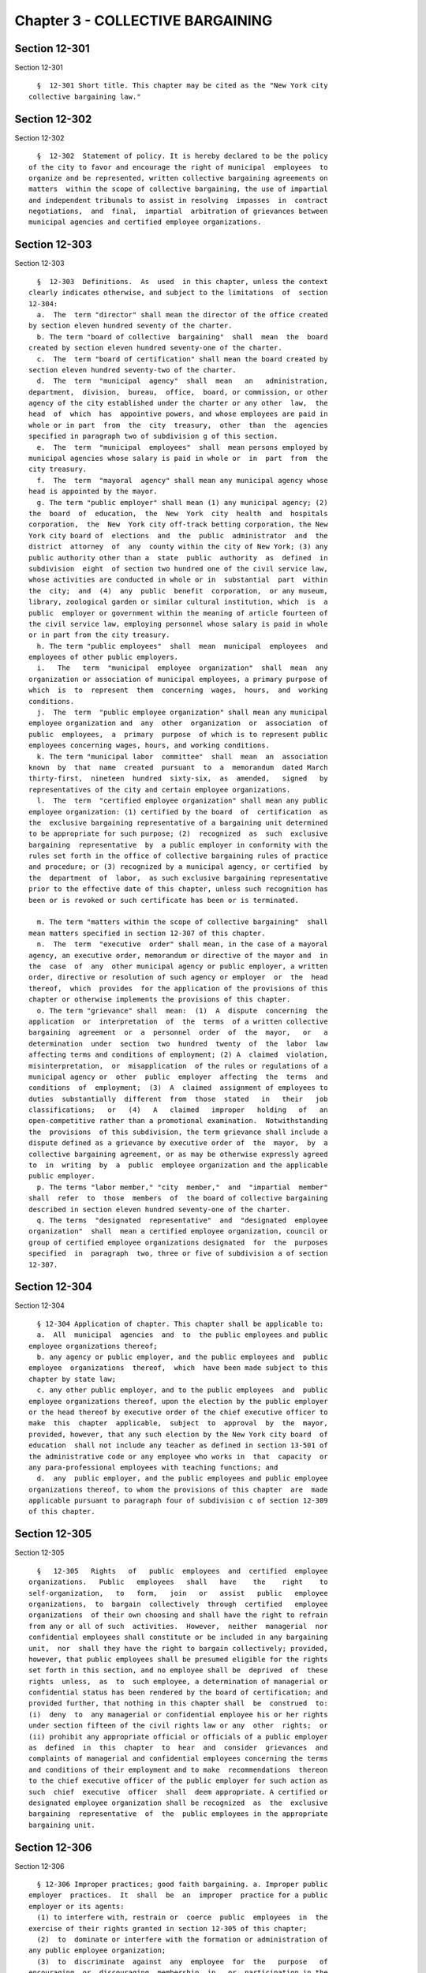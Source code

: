 Chapter 3 - COLLECTIVE BARGAINING
=================================

Section 12-301
--------------

Section 12-301 ::    
        
     
        §  12-301 Short title. This chapter may be cited as the "New York city
      collective bargaining law."
    
    
    
    
    
    
    

Section 12-302
--------------

Section 12-302 ::    
        
     
        §  12-302  Statement of policy. It is hereby declared to be the policy
      of the city to favor and encourage the right of municipal  employees  to
      organize and be represented, written collective bargaining agreements on
      matters  within the scope of collective bargaining, the use of impartial
      and independent tribunals to assist in resolving  impasses  in  contract
      negotiations,  and  final,  impartial  arbitration of grievances between
      municipal agencies and certified employee organizations.
    
    
    
    
    
    
    

Section 12-303
--------------

Section 12-303 ::    
        
     
        §  12-303  Definitions.  As  used  in this chapter, unless the context
      clearly indicates otherwise, and subject to the limitations  of  section
      12-304:
        a.  The  term "director" shall mean the director of the office created
      by section eleven hundred seventy of the charter.
        b. The term "board of collective  bargaining"  shall  mean  the  board
      created by section eleven hundred seventy-one of the charter.
        c.  The  term "board of certification" shall mean the board created by
      section eleven hundred seventy-two of the charter.
        d.  The  term  "municipal  agency"  shall  mean   an   administration,
      department,  division,  bureau,  office,  board, or commission, or other
      agency of the city established under the charter or any other  law,  the
      head  of  which  has  appointive powers, and whose employees are paid in
      whole or in part  from  the  city  treasury,  other  than  the  agencies
      specified in paragraph two of subdivision g of this section.
        e.  The  term  "municipal  employees"  shall  mean persons employed by
      municipal agencies whose salary is paid in whole or  in  part  from  the
      city treasury.
        f.  The  term  "mayoral  agency" shall mean any municipal agency whose
      head is appointed by the mayor.
        g. The term "public employer" shall mean (1) any municipal agency; (2)
      the  board  of  education,  the  New  York  city  health  and  hospitals
      corporation,  the  New  York city off-track betting corporation, the New
      York city board of  elections  and  the  public  administrator  and  the
      district  attorney  of  any  county within the city of New York; (3) any
      public authority other than a  state  public  authority  as  defined  in
      subdivision  eight  of section two hundred one of the civil service law,
      whose activities are conducted in whole or in  substantial  part  within
      the  city;  and  (4)  any  public  benefit  corporation,  or any museum,
      library, zoological garden or similar cultural institution, which  is  a
      public  employer or government within the meaning of article fourteen of
      the civil service law, employing personnel whose salary is paid in whole
      or in part from the city treasury.
        h. The term "public employees"  shall  mean  municipal  employees  and
      employees of other public employers.
        i.   The   term  "municipal  employee  organization"  shall  mean  any
      organization or association of municipal employees, a primary purpose of
      which  is  to  represent  them  concerning  wages,  hours,  and  working
      conditions.
        j.  The  term  "public employee organization" shall mean any municipal
      employee organization and  any  other  organization  or  association  of
      public  employees,  a  primary  purpose  of which is to represent public
      employees concerning wages, hours, and working conditions.
        k. The term "municipal labor  committee"  shall  mean  an  association
      known  by  that  name  created  pursuant  to  a  memorandum  dated March
      thirty-first,  nineteen  hundred  sixty-six,  as  amended,   signed   by
      representatives of the city and certain employee organizations.
        l.  The  term  "certified employee organization" shall mean any public
      employee organization: (1) certified by the board  of  certification  as
      the  exclusive bargaining representative of a bargaining unit determined
      to be appropriate for such purpose; (2)  recognized  as  such  exclusive
      bargaining  representative  by  a public employer in conformity with the
      rules set forth in the office of collective bargaining rules of practice
      and procedure; or (3) recognized by a municipal agency, or certified  by
      the  department  of  labor,  as such exclusive bargaining representative
      prior to the effective date of this chapter, unless such recognition has
      been or is revoked or such certificate has been or is terminated.
    
        m. The term "matters within the scope of collective bargaining"  shall
      mean matters specified in section 12-307 of this chapter.
        n.  The  term  "executive  order" shall mean, in the case of a mayoral
      agency, an executive order, memorandum or directive of the mayor and  in
      the  case  of  any  other municipal agency or public employer, a written
      order, directive or resolution of such agency or employer  or  the  head
      thereof,  which  provides  for the application of the provisions of this
      chapter or otherwise implements the provisions of this chapter.
        o. The term "grievance" shall  mean:  (1)  A  dispute  concerning  the
      application  or  interpretation  of  the  terms  of a written collective
      bargaining  agreement  or  a  personnel  order  of  the  mayor,   or   a
      determination  under  section  two  hundred  twenty  of  the  labor  law
      affecting terms and conditions of employment; (2) A  claimed  violation,
      misinterpretation,  or  misapplication  of the rules or regulations of a
      municipal agency or  other  public  employer  affecting  the  terms  and
      conditions  of  employment;  (3)  A  claimed  assignment of employees to
      duties  substantially  different  from  those  stated   in   their   job
      classifications;   or   (4)   A   claimed   improper   holding   of   an
      open-competitive rather than a promotional examination.  Notwithstanding
      the  provisions  of this subdivision, the term grievance shall include a
      dispute defined as a grievance by executive order of  the  mayor,  by  a
      collective bargaining agreement, or as may be otherwise expressly agreed
      to  in  writing  by  a  public  employee organization and the applicable
      public employer.
        p. The terms "labor member," "city  member,"  and  "impartial  member"
      shall  refer  to  those  members  of  the board of collective bargaining
      described in section eleven hundred seventy-one of the charter.
        q. The terms  "designated  representative"  and  "designated  employee
      organization"  shall  mean a certified employee organization, council or
      group of certified employee organizations designated  for  the  purposes
      specified  in  paragraph  two, three or five of subdivision a of section
      12-307.
    
    
    
    
    
    
    

Section 12-304
--------------

Section 12-304 ::    
        
     
        § 12-304 Application of chapter. This chapter shall be applicable to:
        a.  All  municipal  agencies  and  to  the public employees and public
      employee organizations thereof;
        b. any agency or public employer, and the public employees and  public
      employee  organizations  thereof,  which  have been made subject to this
      chapter by state law;
        c. any other public employer, and to the public employees  and  public
      employee organizations thereof, upon the election by the public employer
      or the head thereof by executive order of the chief executive officer to
      make  this  chapter  applicable,  subject  to  approval  by  the  mayor,
      provided, however, that any such election by the New York city board  of
      education  shall not include any teacher as defined in section 13-501 of
      the administrative code or any employee who works in  that  capacity  or
      any para-professional employees with teaching functions; and
        d.  any  public employer, and the public employees and public employee
      organizations thereof, to whom the provisions of this chapter  are  made
      applicable pursuant to paragraph four of subdivision c of section 12-309
      of this chapter.
    
    
    
    
    
    
    

Section 12-305
--------------

Section 12-305 ::    
        
     
        §   12-305   Rights   of   public  employees  and  certified  employee
      organizations.   Public   employees   shall   have    the    right    to
      self-organization,   to   form,   join   or   assist   public   employee
      organizations,  to  bargain  collectively  through  certified   employee
      organizations  of their own choosing and shall have the right to refrain
      from any or all of such  activities.  However,  neither  managerial  nor
      confidential employees shall constitute or be included in any bargaining
      unit,  nor  shall they have the right to bargain collectively; provided,
      however, that public employees shall be presumed eligible for the rights
      set forth in this section, and no employee shall be  deprived  of  these
      rights  unless,  as  to  such employee, a determination of managerial or
      confidential status has been rendered by the board of certification; and
      provided further, that nothing in this chapter shall  be  construed  to:
      (i)  deny  to  any managerial or confidential employee his or her rights
      under section fifteen of the civil rights law or any  other  rights;  or
      (ii) prohibit any appropriate official or officials of a public employer
      as  defined  in  this  chapter  to  hear  and  consider  grievances  and
      complaints of managerial and confidential employees concerning the terms
      and conditions of their employment and to make  recommendations  thereon
      to the chief executive officer of the public employer for such action as
      such  chief  executive  officer  shall  deem appropriate. A certified or
      designated employee organization shall be recognized  as  the  exclusive
      bargaining  representative  of  the  public employees in the appropriate
      bargaining unit.
    
    
    
    
    
    
    

Section 12-306
--------------

Section 12-306 ::    
        
     
        § 12-306 Improper practices; good faith bargaining. a. Improper public
      employer  practices.  It  shall  be  an  improper  practice for a public
      employer or its agents:
        (1) to interfere with, restrain or  coerce  public  employees  in  the
      exercise of their rights granted in section 12-305 of this chapter;
        (2)  to  dominate or interfere with the formation or administration of
      any public employee organization;
        (3)  to  discriminate  against  any  employee  for  the   purpose   of
      encouraging  or  discouraging  membership  in,  or  participation in the
      activities of, any public employee organization;
        (4) to refuse to bargain collectively in good faith on matters  within
      the   scope  of  collective  bargaining  with  certified  or  designated
      representatives of its public employees;
        (5) to unilaterally make any change as to  any  mandatory  subject  of
      collective  bargaining  or  as  to  any term and condition of employment
      established in the prior contract, during a period of negotiations  with
      a  public  employee  organization as defined in subdivision d of section
      12-311 of this chapter.
        b. Improper public employee organization practices.  It  shall  be  an
      improper practice for a public employee organization or its agents:
        (1)  to  interfere  with,  restrain  or coerce public employees in the
      exercise of rights granted in section 12-305  of  this  chapter,  or  to
      cause, or attempt to cause, a public employer to do so;
        (2)  to  refuse  to  bargain  collectively in good faith with a public
      employer or  on  matters  within  the  scope  of  collective  bargaining
      provided  the  public employee organization is a certified or designated
      representative of public employees of such employer;
        (3) to breach its duty of  fair  representation  to  public  employees
      under this chapter.
        c.  Good faith bargaining. The duty of a public employer and certified
      or designated employee organization  to  bargain  collectively  in  good
      faith shall include the obligation:
        (1)  to  approach  the negotiations with a sincere resolve to reach an
      agreement;
        (2)  to  be  represented  at  the  negotiations  by  duly   authorized
      representatives  prepared to discuss and negotiate on all matters within
      the scope of collective bargaining;
        (3) to meet at reasonable times and convenient places as frequently as
      may be necessary, and to avoid unnecessary delays;
        (4) to furnish  to  the  other  party,  upon  request,  data  normally
      maintained  in  the regular course of business, reasonably available and
      necessary for full and proper discussion, understanding and  negotiation
      of subjects within the scope of collective bargaining;
        (5)  if  an  agreement  is  reached, to execute upon request a written
      document embodying the agreed terms, and  to  take  such  steps  as  are
      necessary to implement the agreement.
        d. Joinder of parties in duty of fair representation cases. The public
      employer shall be made a party to any charge filed under paragraph three
      of  subdivision  b of this section which alleges that the duly certified
      employee organization breached its duty of fair  representation  in  the
      processing of or failure to process a claim that the public employer has
      breached its agreement with such employee organization.
        e.  A  petition  alleging  that  a  public employer or its agents or a
      public employee organization or its agents has engaged in or is engaging
      in an improper practice in violation of this section may be  filed  with
      the  board of collective bargaining within four months of the occurrence
      of the acts alleged to constitute the improper practice or of  the  date
      the  petitioner  knew  or  should  have  known  of said occurrence. Such
    
      petition may be filed by one or more  public  employees  or  any  public
      employee  organization  acting on their behalf, or by a public employer,
      together with a request to the board for a final  determination  of  the
      matter and for an appropriate remedial order.
    
    
    
    
    
    
    

Section 12-307
--------------

Section 12-307 ::    
        
     
        § 12-307 Scope of collective bargaining; management rights. a. Subject
      to  the provisions of subdivision b of this section and subdivision c of
      section 12-304 of  this  chapter,  public  employers  and  certified  or
      designated employee organizations shall have the duty to bargain in good
      faith  on  wages  (including  but  not  limited to wage rates, pensions,
      health and welfare benefits, uniform  allowances  and  shift  premiums),
      hours  (including  but  not  limited  to  overtime  and  time  and leave
      benefits), working conditions and provisions for the deduction from  the
      wages  or  salaries  of employees in the appropriate bargaining unit who
      are not members of the certified or designated employee organization  of
      an  agency  shop  fee  to  the  extent permitted by law, but in no event
      exceeding sums equal to the periodic  dues  uniformly  required  of  its
      members  by  such  certified or designated employee organization and for
      the payment of the sums so  deducted  to  the  certified  or  designated
      employee organization, subject to applicable state law, except that:
        (1)  with  respect to those employees whose wages are determined under
      section two hundred twenty of the labor law, the duty to bargain in good
      faith over wages and supplements shall be governed by said section;
        (2) matters which must be uniform for all  employees  subject  to  the
      career and salary plan, such as overtime and time and leave rules, shall
      be  negotiated  only  with a certified employee organization, council or
      group of certified employee organizations designated  by  the  board  of
      certification  as  being the certified representative or representatives
      of bargaining units which include more than fifty percent  of  all  such
      employees,  but nothing contained herein shall be construed to deny to a
      public employer or certified employee organization the right to  bargain
      for  a  variation or a particular application of any city-wide policy or
      any term of any agreement executed  pursuant  to  this  paragraph  where
      considerations  special  and unique to a particular department, class of
      employees, or collective bargaining unit are involved;
        (3) matters which must be uniform for all employees  in  a  particular
      department   shall   be   negotiated  only  with  a  certified  employee
      organization, council or  group  of  certified  employees  organizations
      designated  by  the  board  of  certification  as  being  the  certified
      representative or representatives of bargaining units which include more
      than fifty percent of all employees in the department;
        * (4) all matters, including but not limited to pensions, overtime and
      time and leave rules which affect employees  in  the  uniformed  police,
      fire, sanitation and correction services, or any other police officer as
      defined  in  subdivision  thirty-four  of  section  1.20 of the criminal
      procedure law who is also defined as a  police  officer  in  this  code,
      shall   be   negotiated   with   the  certified  employee  organizations
      representing the employees involved.  For  purposes  of  this  paragraph
      only:
        (i) employees of the uniformed fire service shall also include persons
      employed  at  any level of position or service by the fire department of
      the city of New York as fire alarm dispatchers and supervisors  of  fire
      alarm  dispatchers,  fire  protection inspectors and supervisors of fire
      protection  inspectors,  emergency  medical  technicians  and   advanced
      emergency  medical  technicians,  as  those terms are defined in section
      three thousand  one  of  the  public  health  law,  and  supervisors  of
      emergency medical technicians or advanced emergency medical technicians;
        (ii)  employees  of  the  uniformed  police service shall also include
      persons employed at any level of  position  or  service  by  the  police
      department  of  the  city  of New York as traffic enforcement agents and
      supervisors of traffic enforcement agents, and school safety agents  and
      supervisors of school safety agents; and
    
        (iii) employees of the uniformed sanitation service shall also include
      persons  employed  at any level of position or service by the sanitation
      department of the city of New York as sanitation enforcement agents  and
      supervisors of sanitation enforcement agents;
        * The  validity  of  local  law  56  of 2005 is currently a subject of
      disagreement between the Mayor and the City Council. This  certification
      is  not  intended as a legal opinion as to the validity of the local law
      other than certifying the truth of the facts presented herein.
        (5) all matters, including but not limited to pensions,  overtime  and
      time  and  leave rules which affect the following employees at any level
      of position or service in the following  agencies  shall  be  negotiated
      with  the  certified  employee  organizations representing the employees
      involved:
        (i) persons employed by the department of  homeless  services  of  the
      city   of  New  York  as  special  officers,  senior  special  officers,
      supervising special officers and principal special officers;
        (ii) persons employed by the department of health and  mental  hygiene
      of  the  city  of New York as special officers, senior special officers,
      supervising special officers and principal special officers;
        (iv) persons employed by the human  resources  administration  of  the
      city   of  New  York  as  special  officers,  senior  special  officers,
      supervising special officers and principal special officers;
        (v) persons employed by the administration for children's services  of
      the  city  of  New  York  as  special officers, senior special officers,
      supervising special officers and principal special officers;
        (vi) persons employed by the taxi and limousine commission of the city
      of New York as taxi  and  limousine  inspectors,  supervising  taxi  and
      limousine inspectors, senior taxi and limousine inspectors and associate
      taxi and limousine inspectors;
        (vii) persons employed by the department of transportation of the city
      of New York as parking control specialists and associate parking control
      specialists;
        (viii)  persons  employed by the department of parks and recreation of
      the city of New York as urban park  rangers  and  associate  urban  park
      rangers; and
        (ix)  persons employed by the department of finance of the city of New
      York as deputy sheriffs, supervising deputy sheriffs and  administrative
      sheriffs.
        (6)  matters  involving pensions for employees other than those in the
      uniformed  forces  referred  to  in  paragraph  four  hereof,  shall  be
      negotiated only with a certified employee organization, council or group
      of   certified   employee  organizations  designated  by  the  board  of
      certification as representing bargaining units which include  more  than
      fifty percent of all employees included in the pension system involved.
        b.  It  is the right of the city, or any other public employer, acting
      through its agencies, to determine  the  standards  of  services  to  be
      offered  by  its  agencies;  determine  the  standards  of selection for
      employment; direct its employees; take disciplinary action; relieve  its
      employees  from  duty  because  of  lack of work or for other legitimate
      reasons; maintain the efficiency of governmental  operations;  determine
      the  methods,  means and personnel by which government operations are to
      be conducted; determine the content of  job  classifications;  take  all
      necessary  actions to carry out its mission in emergencies; and exercise
      complete control and discretion over its organization and the technology
      of performing its work. Decisions  of  the  city  or  any  other  public
      employer  on  those  matters  are  not  within  the  scope of collective
      bargaining, but, notwithstanding the  above,  questions  concerning  the
      practical  impact  that decisions on the above matters have on terms and
    
      conditions of employment, including, but not limited  to,  questions  of
      workload,  staffing  and  employee  safety,  are  within  the  scope  of
      collective bargaining.
        c.  It shall be the policy of the city of New York that, to the extent
      not inconsistent with law, the city shall make benefits available to the
      domestic partners of city employees on the same basis as the city  makes
      benefits available to the spouses of city employees.
    
    
    
    
    
    
    

Section 12-308
--------------

Section 12-308 ::    
        
     
        § 12-308 Judicial review and enforcement of a final order of the board
      of collective bargaining or the board of certification.
        a.  Any  order  of  the board of collective bargaining or the board of
      certification shall be (1) reviewable under article seventy-eight of the
      civil practice law and rules upon petition filed by an  aggrieved  party
      within  thirty  days  after service by registered or certified mail of a
      copy of such order upon such party, and (2) enforceable by  the  supreme
      court  in a special proceeding, upon petition of the board of collective
      bargaining, board of certification or any aggrieved party.
        b. If a proceeding by the  board  for  enforcement  of  its  order  is
      instituted  prior  to  the expiration of the period within which a party
      may seek judicial review of such order, the respondent may raise in  his
      or  her  answer  the  questions authorized to be raised by section seven
      thousand eight hundred three of the civil practice  law  and  rules  and
      thereafter  the  proceedings  shall  be  governed  by  the provisions of
      article seventy-eight of the civil practice law and rules that  are  not
      inconsistent  herewith,  except  that  if an issue specified in question
      four of section seven thousand eight hundred three of the civil practice
      law and rules  is  raised,  the  proceeding  shall  be  transferred  for
      disposition  to  the  appellate  division of the supreme court. Where an
      issue specified in question four of section seven thousand eight hundred
      three of the civil practice  law  and  rules  is  raised,  either  in  a
      proceeding  to  enforce  or  review an order of the board, the appellate
      division of the supreme court, upon completion of proceedings before it,
      shall remit a copy of its judgment or order to the court  in  which  the
      proceeding  was  commenced,  which  court shall have the power to compel
      compliance with such judgment or order.
        c. In a proceeding to enforce or review an order  of  the  board,  the
      court  shall  have  power  to grant such temporary relief or restraining
      order as it deems just and proper, and to make and enter a  judgment  or
      decree  enforcing,  modifying  and  enforcing as so modified, or setting
      aside in whole or in part the order of the board.
    
    
    
    
    
    
    

Section 12-309
--------------

Section 12-309 ::    
        
     
        § 12-309 Powers and duties of board of collective bargaining; board of
      certification; director. a. Board of collective bargaining. The board of
      collective bargaining, in addition to such other powers and duties as it
      has under this chapter and as may be conferred upon it from time to time
      by law, shall have the power and duty:
        (1)   on   the  request  of  a  public  employer  or  public  employee
      organization  which  is  a  party  to  a  disagreement  concerning   the
      interpretation  or  application  of  the  provisions of this chapter, to
      consider such disagreement and report its conclusion to the parties  and
      the public;
        (2)  on  the  request  of a public employer or certified or designated
      employee organization to make a final  determination  as  to  whether  a
      matter is within the scope of collective bargaining;
        (3)  on  the request of a public employer or a certified or designated
      employee organization which is party to a grievance,  to  make  a  final
      determination  as to whether a dispute is a proper subject for grievance
      and arbitration procedure established pursuant to section 12-312 of this
      chapter;
        (4) to prevent and remedy improper public employer and public employee
      organization practices, as such practices are listed in  section  12-306
      of  this  chapter. For such purposes, the board of collective bargaining
      is empowered to establish procedures,  make  final  determinations,  and
      issue appropriate remedial orders;
        (5)  to recommend any needed changes in the provisions of this chapter
      or of an executive order;
        (6) to hold hearings and compel the attendance of  witnesses  and  the
      production of documents;
        (7) to adopt rules and regulations for the conduct of its business and
      the   carrying  out  of  its  powers  and  duties  including  rules  and
      regulations governing the procedures to be  followed  by  mediation  and
      impasse  panels  constituted  pursuant  to subdivision b or c of section
      12-311 of this chapter;
        (8) where either  party  to  collective  bargaining  negotiations  has
      rejected in whole or in part the recommendations of an impasse panel, to
      review such recommendations as provided in paragraph four of subdivision
      c of section 12-311 of this chapter.
        b.  Board of certification. The board of certification, in addition to
      such other powers and duties as it has under this chapter and as may  be
      conferred  upon  it  from  time to time by law, shall have the power and
      duty:
        (1) to make final determinations of the units appropriate for purposes
      of collective bargaining between public employers  and  public  employee
      organizations,  which  units  shall  be  such  as shall assure to public
      employees the fullest freedom of exercising the rights granted hereunder
      and under executive orders, consistent with the efficient  operation  of
      the public service, and sound labor relations, provided that in any case
      involving a petition for certification where supervisory or professional
      employees   petition  to  be  represented  for  purposes  of  collective
      bargaining separate and apart from non-supervisory  or  non-professional
      employees,  or  where  a  petition  for  certification  has  been  filed
      requesting a unit of  supervisory  and  non-supervisory  or  a  unit  of
      professional  and  non-professional  employees  and  the public employer
      objects thereto, the board  of  certification  shall  not  include  such
      supervisory  or  professional  employees  in  a  bargaining  unit  which
      includes  non-supervisory  or  non-professional  employees  respectively
      unless a majority of the supervisory or professional employees voting in
      an election vote in favor thereof;
    
        (2)  to  determine the majority representative of the public employees
      in an appropriate collective bargaining unit by conducting secret-ballot
      elections or by utilizing any  other  appropriate  and  suitable  method
      designed  to  ascertain the free choice of a majority of such employees,
      to  certify the same as the exclusive bargaining representative thereof;
      to designate representatives; and to determine the length of time during
      which such certification or designation shall remain in effect and  free
      from challenge or attack;
        (3)  to  decertify  as exclusive bargaining representative an employee
      organization which has been found by secret-ballot election no longer to
      be  the  majority  representative,  or  which  shall  otherwise   become
      ineligible  for  certification under the provisions of this chapter, and
      to terminate or vacate designations of representatives;
        (4) to determine whether specified public employees are managerial  or
      confidential  within  the  meaning  of  subdivision seven of section two
      hundred one of  the  civil  service  law  and  thus  are  excluded  from
      collective bargaining;
        (5)  to  hold  hearings and compel the attendance of witnesses and the
      production of documents; and
        (6) to adopt rules and regulations for the conduct of its business and
      the carrying out of its powers and duties, including rules  relating  to
      the standards for determination of bargaining units.
        c.  Director. The director in addition to such other powers and duties
      as he or she has under this chapter and as may be  conferred  upon  such
      director from time to time by law, shall have the power and duty:
        (1)  To  oversee  adherence  to  the provisions of this chapter and to
      administer the provisions of section 12-311  of  this  chapter  and  the
      rules  and  regulations  adopted  by the board of collective bargaining,
      subject to the direction of such board;
        (2) To administer the provisions of subdivision b of this section  and
      the rules and regulations adopted by the board of certification, subject
      to the direction of such board;
        (3)  To  maintain  communication  with  public  employers  and  public
      employee organizations engaged in collective bargaining negotiations, to
      facilitate such negotiations  by  furnishing  at  the  request  of  both
      parties,  such data or information as may aid them therein, and, if such
      director determines that either party is remiss in its  obligations,  to
      communicate this information as he or she deems appropriate;
        (4)  On  the  request  of  the mayor, to make available the mediation,
      impasse, and arbitration services of the office of collective bargaining
      to public employers and  public  employee  organizations  not  otherwise
      entitled  to  make use thereof at a cost to them to be determined by the
      board; and
        (5) To direct the operations of the staff of the office of  collective
      bargaining.
    
    
    
    
    
    
    

Section 12-310
--------------

Section 12-310 ::    
        
     
        §  12-310  Meetings;  quorum;  vote required; public hearings prior to
      adoption of rules. a. Meetings of board of  collective  bargaining.  (1)
      The  board of collective bargaining shall hold special meetings upon the
      call of the director or the request of any two members.  Written  notice
      of all regular and special meetings, including agendas and amendments to
      agendas  shall  be  given  to  each  board  member,  including alternate
      members, not more than ten days nor less than one day prior to any  such
      meeting. A quorum shall consist of one city member, one labor member and
      one impartial member or of any four members.
        (2)  The board of collective bargaining, or such members thereof as it
      may designate, shall conduct meetings  between  representatives  of  the
      city   responsible  for  labor  relations  and  representatives  of  the
      municipal labor committee at least twice a year, and at such other times
      as the director determines. These meetings shall not take up  grievances
      or  negotiate  changes in wages, hours, or working conditions, but shall
      deal with problems of general application, including those  arising  out
      of  the  administration of the procedures set forth in this chapter. The
      director shall also from time to time convene similar  meetings  between
      representatives   of   particular   employers   and  certified  employee
      organizations.
        b. Meetings of board of  certification.  The  board  of  certification
      shall hold regular and special meetings upon the call of the chairperson
      or  of  the other two members, but shall meet at least ten times a year.
      Two members shall constitute a quorum.
        c. Vote required.  Except  as  otherwise  specifically  provided,  all
      actions,  determinations,  findings, and recommendations of the board of
      collective bargaining  and  the  board  of  certification  shall  be  by
      majority vote of members present and voting. In the absence of a city or
      labor  member,  or in the event of a vacancy, an alternate member of the
      board of collective bargaining may vote in the place and  stead  of  the
      member  for  whom  he or she is the alternate, or on account of whom the
      vacancy exists.
        d. Promulgation of rules. Rules and amendments to rules promulgated by
      the board of collective bargaining or the board of  certification  shall
      be in conformity with the requirements of chapter forty-five of the city
      charter.
    
    
    
    
    
    
    

Section 12-311
--------------

Section 12-311 ::    
        
     
        §  12-311  Bargaining notice; mediation; impasse panels. a. Bargaining
      notices. (1) At such time  prior  to  the  expiration  of  a  collective
      bargaining agreement as may be specified therein (or, if no such time is
      specified,  at  least  ninety  but  not more than one hundred fifty days
      prior to expiration of the agreement) a public employer, or a  certified
      or  designated  employee  organization,  which  desires  to negotiate on
      matters within the scope of bargaining shall send the other party  (with
      a  copy  to  the  director)  a  notice  of the desire to negotiate a new
      collective bargaining agreement  on  such  matters.  The  parties  shall
      commence negotiations within ten days after receipt of such a bargaining
      notice,  unless such time is extended by agreement of the parties, or by
      the director or the board of collective bargaining.
        (2) At any time after a public employee organization  has  been  newly
      certified   or  designated  to  represent  the  public  employees  in  a
      designated bargaining unit, the public employer or the  newly  certified
      or  designated  employee  organization,  if  it  desires to negotiate on
      matters within the scope of collective bargaining, may  send  the  other
      party (with a copy to the director) a bargaining notice for the terms of
      a  collective  bargaining  agreement  on such matters. The parties shall
      commence negotiations within ten days after receipt of such a bargaining
      notice, unless such time is extended by agreement of the parties, or  by
      the director or the board of collective bargaining.
        (3)  Nothing  herein  shall authorize or require collective bargaining
      between parties to a collective bargaining  agreement  during  the  term
      thereof,  except  that  such parties may engage in collective bargaining
      during such term on a matter within the scope of  collective  bargaining
      where  (a)  the  matter was not specifically covered by the agreement or
      raised as an issue during the negotiations out of which such  agreements
      arose   and  (b)  there  shall  have  arisen  a  significant  change  in
      circumstances with respect to such matter, which  could  not  reasonably
      have  been  anticipated  by both parties at the time of the execution of
      such agreement.
        b. Mediation panels. (1) The office  of  collective  bargaining  shall
      maintain  a  register  of  mediators  who have been approved for listing
      thereon by the board of collective bargaining.
        (2) If the director, upon the request of a party or upon  his  or  her
      own   initiative  determines  that  collective  bargaining  negotiations
      between a  public  employer  and  a  certified  or  designated  employee
      organization  would  be  aided  by  mediation, he or she shall appoint a
      mediation panel from such register to assist the parties in arriving  at
      an  agreement. A mediation panel shall not be appointed less than thirty
      days after the commencement of negotiations, unless  requested  by  both
      parties.  It  shall  be  the  duty  of the parties to cooperate with the
      mediation panel to arrive at an agreement.
        (3) The mediation panel shall perform its  duties  under  the  general
      direction and guidance of the director, to whom it shall report.
        c.  Impasse  panels.  (1)  The  office  of collective bargaining shall
      maintain a register of impasse panel members who have been approved  for
      listing  thereon  by  a  majority  of  the  entire  board  of collective
      bargaining, including at least one city member and one labor member.
        (2) If the board of collective bargaining, upon recommendation of  the
      director,  determines  that  collective bargaining negotiations (with or
      without  mediation)  between  a  public  employer  and  a  certified  or
      designated  employee  organization  have  been  exhausted,  and that the
      conditions are appropriate for the creation  of  an  impasse  panel,  it
      shall  promptly  instruct  the  director  to  appoint  such a panel. The
      director may also appoint an impasse panel upon request of both parties.
      In appointing a panel, the director shall submit to the parties a single
    
      list of seven persons from the register of impasse  panel  members,  and
      each  party  shall inform the director of its preferences. To the extent
      the preferences disclose agreement, the person or  persons  agreed  upon
      shall  be  appointed to the impasse panel; to the extent the preferences
      are not in agreement,  the  director  shall  proceed  to  designate  the
      members  of  such  panel  from  the  register. Each party may at its own
      expense designate a  consultant  to  an  impasse  panel,  who  shall  be
      available to the panel for assistance.
        (3)  (a)  An impasse panel shall have power to mediate, hold hearings,
      compel the attendance of witnesses  and  the  production  of  documents,
      review  data, and take whatever action it considers necessary to resolve
      the impasse. If an impasse panel is unable to resolve an impasse  within
      a  reasonable  period  of time, as determined by the director, it shall,
      within such period of time as the director prescribes, render a  written
      report containing findings of fact, conclusions, and recommendations for
      terms of settlement.
        (b)  An  impasse  panel  appointed  pursuant  to paragraph two of this
      subdivision c shall consider wherever relevant the  following  standards
      in making its recommendations for terms of settlement:
        (i)  comparison  of  the wages, hours, fringe benefits, conditions and
      characteristics of employment of the public employees  involved  in  the
      impasse  proceeding  with  the wages, hours, fringe benefits, conditions
      and characteristics of employment of other employees performing  similar
      work  and  other  employees generally in public or private employment in
      New York city or comparable communities;
        (ii) the overall compensation paid to the employees  involved  in  the
      impasse  proceeding,  including  direct  wage compensation, overtime and
      premium pay, vacations, holidays  and  other  excused  time,  insurance,
      pensions,   medical  and  hospitalization  benefits,  food  and  apparel
      furnished, and all other benefits received;
        (iii) changes in the average consumer prices for goods  and  services,
      commonly known as the cost of living;
        (iv) the interest and welfare of the public;
        (v)  such  other factors as are normally and customarily considered in
      the determination of wages, hours, fringe benefits,  and  other  working
      conditions in collective bargaining or in impasse panel proceedings.
        (c) The report of an impasse panel shall be confined to matters within
      the  scope  of collective bargaining. Unless the mayor agrees otherwise,
      an impasse panel shall make no report concerning the  basic  salary  and
      increment  structure  and pay plan rules of the city's career and salary
      plan. If an impasse panel makes  a  recommendation  on  a  matter  which
      requires  implementation  by  a  body, agency or official which is not a
      party to the negotiations: (i)  it  shall  address  such  recommendation
      solely  to  such  other  body,  agency  or  official;  (ii) it shall not
      recommend or direct that the municipal agency or other  public  employer
      which  is  party  to the negotiations shall support such recommendation;
      and (iii) it may recommend whether  a  collective  bargaining  agreement
      should  be  concluded  prior  to  such  implementation.  Any alternative
      recommendations  proposed  by  an  impasse  panel  in  the  event   such
      implementation  does  not  occur  shall not exceed the total cost of the
      original recommendations.
        (d) The report of an impasse panel shall be submitted to  the  parties
      to  the negotiations, to any other body, agency or official whose action
      is required  to  implement  the  panel's  recommendations,  and  to  the
      director.  The director shall, with the advice and guidance of the board
      of  collective bargaining, determine the time at which such report shall
      be released to the public, which shall not  be  later  than  seven  days
      after  its  submission or, upon agreement of the parties and approval of
    
      the director, not later than thirty days after its submission,  provided
      that  if the parties conclude a collective bargaining agreement prior to
      the date on which the report is to be released, the report shall not  be
      released except upon consent of the parties.
        (e)  Acceptance  or rejection. Within ten days after submission of the
      panel's  report  and  recommendations,  or  such  additional  time   not
      exceeding  thirty  days  as  the  director  may permit, each party shall
      notify the other party and the director, in writing, of  its  acceptance
      or  rejection of the panel's recommendations. Failure to so notify shall
      be deemed acceptance of the recommendations. The  director  may  release
      the acceptance or rejections to the public at such time as the director,
      in  his  or  her  discretion, may deem advisable. Upon acceptance by all
      parties or ten days after the latest rejection by any party,  unless  an
      appeal  is  earlier filed with the board pursuant to subparagraph (a) of
      paragraph four of this  subdivision,  the  recommendation  shall  become
      final  and  binding  and shall constitute an award within the meaning of
      article seventy-five of the civil  practice  law  and  rules,  provided,
      however,  that  any provisions of such award the implementation of which
      requires the enactment of a law  shall  not  become  binding  until  the
      appropriate legislative body enacts such law.
        (4) Review of impasse panel recommendations:
        (a)  A  party who rejects in whole or in part the recommendation of an
      impasse panel as provided in subparagraph (e) of paragraph three of this
      subdivision may appeal to the board of collective bargaining for  review
      of the recommendations of the impasse panel by filing a notice of appeal
      with  said board within ten days of such rejection. The notice of appeal
      shall also be served upon the  other  parties  within  said  time.  Upon
      failure  to  appeal within the time provided herein, the recommendations
      shall be final and binding upon the  party  failing  to  so  appeal,  as
      provided  in  subparagraph  (e)  of paragraph three of this subdivision,
      except  that  the  board,  upon   its   own   initiative,   may   review
      recommendations  which  have been rejected. Panel recommendations which,
      pursuant to the  provisions  of  this  subparagraph,  become  final  and
      binding  on both parties shall constitute an award within the meaning of
      article seventy-five of the civil  practice  law  and  rules,  provided,
      however,  that  any  provision of such award the implementation of which
      requires the enactment of a law  shall  not  become  binding  until  the
      appropriate legislative body enacts such law.
        (b)  The  notice  of  appeal  shall specify the grounds upon which the
      appeal is taken, the alleged errors of the panel, and the  modifications
      requested.  The  board shall afford the parties a reasonable opportunity
      to argue orally before it or  to  submit  briefs,  or  may  permit  both
      argument  and  briefs. Review of the recommendations shall be based upon
      the record and evidence made and produced before the impasse  panel  and
      the  standards  set forth in subparagraph (b) of paragraph three of this
      subdivision and shall  include  consideration  of  issues,  if  any,  of
      conformity  of  the  recommendations with any law or regulation properly
      governing the conduct of collective bargaining between the city  of  New
      York  and its employees, provided, however, that when an appeal is taken
      to  the  board  on  any  of  the  grounds  of  prejudice  set  forth  in
      subparagraph  (i),  (ii) or (iii) of paragraph one of subdivision (b) of
      section seventy-five hundred eleven of the civil practice law and rules,
      review shall also be based upon the record made in any hearing which the
      board may direct on such  issues,  provided,  however,  that  the  board
      orders  such  hearing  within thirty days of the filing of the notice of
      appeal.
        (c) Upon such review,  the  board  may  affirm  or  modify  the  panel
      recommendations   in   whole   or   in   part.  A  modification  of  the
    
      recommendations shall be by the vote of a majority  of  the  board.  The
      board  may  also  set  aside  the recommendations of an impasse panel in
      whole or in part if it finds that  the  rights  of  a  party  have  been
      prejudiced  on any of the grounds set forth in subparagraph (i), (ii) or
      (iii) of paragraph one of subdivision b of section seventy-five  hundred
      eleven  of  the  civil  practice law and rules. An order setting aside a
      recommendation of such grounds shall be based on a written decision  and
      shall  be  made  upon a vote of a majority of the board. A member of the
      board who has acted as a  member  of  an  impasse  panel  shall  not  be
      disqualified   from   subsequently   participating   in  a  decision  or
      determination of the board in the same dispute.
        (d) The recommendations of the impasse panel shall be deemed  to  have
      been  adopted  by  the  board  if  the  board  fails  to  issue  a final
      determination within thirty days of filing of the notice of  appeal,  or
      within  forty days of a notification of rejection to the director of the
      board where the board, upon its  own  initiative,  reviews  the  panel's
      recommendations,  provided,  however,  that  when  a  hearing is ordered
      pursuant  to  subparagraph  (b)  of  this  paragraph  four  relating  to
      allegations  of  prejudice, the impasse panel's recommendations shall be
      deemed to have been adopted by the board only  if  the  board  fails  to
      issue a determination thereon within thirty days after the close of such
      hearing,  and  provided further, that the director may extend the thirty
      day  or  forty  day  periods  mentioned  in  this  subparagraph  for  an
      additional period not to exceed thirty days.
        (e)  Notwithstanding the provisions of this paragraph four, and except
      for purposes of judicial review, any provision of a determination of the
      board of collective bargaining the implementation of which requires  the
      enactment  of  a  law  shall  not  become  binding until the appropriate
      legislative body enacts such law.
        (f) A final determination of the board pursuant either to subparagraph
      (c) or (d) of this paragraph four shall be  binding  upon  the  parties.
      Such  a final determination shall constitute an award within the meaning
      of article seventy-five of the civil practice law and rules.
        d. Preservation of status  quo.  During  the  period  of  negotiations
      between  a public employer and a public employee organization concerning
      a collective bargaining agreement, and, if an impasse panel is appointed
      during the period  commencing  on  the  date  on  which  such  panel  is
      appointed  and  ending  sixty  days  thereafter or thirty days after the
      panel submits its report, whichever is sooner, provided,  however,  that
      upon  motion  of  the  panel,  and  for  good  cause shown, the board of
      collective bargaining may allow a maximum of two sixty-day extensions of
      time for the completion of impasse panel proceedings, provided  further,
      that  additional  extensions of time for the completion of impasse panel
      proceedings may be granted by the panel upon the joint  request  of  the
      parties,  and  during  the  pendency  of  any  appeal  to  the  board of
      collective bargaining pursuant to subdivision c  of  this  section,  the
      public  employee  organization party to the negotiations, and the public
      employees it represents, shall not induce  or  engage  in  any  strikes,
      slowdowns,  work  stoppages,  or mass absenteeism, nor shall such public
      employee organization induce  any  mass  resignations,  and  the  public
      employer  shall  refrain  from  unilateral  changes  in wages, hours, or
      working conditions. This subdivision shall not be construed to limit the
      rights  of  public  employers  other  than  their  right  to  make  such
      unilateral  changes,  or  the  rights and duties of public employees and
      employee  organizations  under  state  law.  For  the  purpose  of  this
      subdivision  the  term  "period  of  negotiations" shall mean the period
      commencing on the date on which a bargaining notice is filed and  ending
    
      on  the  date on which a collective bargaining agreement is concluded or
      an impasse panel is appointed.
        e.  Number  of  members  on  panels;  vote required. (1) Mediation and
      impasse panels shall consist of such odd number of persons (one or more)
      as may be agreed upon by the parties to the  negotiations,  or,  in  the
      absence  of  such  agreement,  as  shall  be  deemed  appropriate by the
      director. (2) All actions, determinations, findings and  recommendations
      of an impasse panel shall be by majority vote.
        f.  Anything  in  this  chapter  notwithstanding, public employers and
      certified or designated employee organizations hereby are  empowered  to
      enter  into written agreements setting forth procedures to be invoked in
      the event of an impasse in collective bargaining negotiations, and  such
      agreements   may  include  the  undertaking  by  each  party  to  submit
      unresolved issues to impartial arbitration, provided  that  (1)  if  the
      agreement  between  the parties fails to provide procedures which result
      in a final determination of  all  issues,  then  all  unresolved  issues
      between  the parties shall be subject to the provisions of subdivision c
      of this section or so much  thereof  as  may  be  applicable  under  the
      circumstances, and
        (2)  questions, issues or disputes as to arbitrability or the scope of
      collective bargaining shall be determined by  the  board  of  collective
      bargaining only.
    
    
    
    
    
    
    

Section 12-312
--------------

Section 12-312 ::    
        
     
        §  12-312  Grievance procedure and impartial arbitration. a. The board
      of collective bargaining shall maintain a register  of  arbitrators  who
      have been approved for listing thereon by a majority of the entire board
      of  collective  bargaining  including  at  least one city member and one
      labor  member.  The  board  of  collective  bargaining  shall  establish
      procedures  for  impartial  arbitration  which  may be incorporated into
      executive orders and collective  bargaining  agreements  between  public
      employers and public employee organizations.
        b.  Executive  orders,  and  collective  bargaining agreements between
      public  employers  and  public  employee  organizations,   may   contain
      provisions for grievance procedures, in steps terminating with impartial
      arbitration  of  unresolved grievances. Such provisions may provide that
      the arbitrator's award shall be final and binding and enforceable in any
      appropriate tribunal in accordance with  the  applicable  law  governing
      arbitration,  except  that awards as to grievances concerning assignment
      of employees to duties substantially  different  from  those  stated  in
      their  job  classifications,  or the use of open-competitive rather than
      promotional examinations, shall be final  and  binding  and  enforceable
      only to the extent permitted by law.
        c.  Arbitrators  appointed  under  arbitration  provisions relating to
      municipal agencies shall be persons on the  register  of  the  board  of
      collective bargaining. The costs of such arbitration shall be determined
      and  allocated  pursuant  to  section eleven hundred seventy-four of the
      charter. The board of collective  bargaining,  in  its  discretion,  may
      publish arbitration awards.
        d. As a condition to the right of a municipal employee organization to
      invoke  impartial  arbitration  under  such  provisions, the grievant or
      grievants and such organization shall  be  required  to  file  with  the
      director  a  written  waiver  of  the right, if any, of said grievant or
      grievants and said organization to submit the contractual dispute  being
      alleged   under   a   collective   bargaining  agreement  to  any  other
      administrative or judicial tribunal except for the purpose of  enforcing
      the arbitrator's award. This subdivision shall not be construed to limit
      the  rights  of  any  public employee or public employee organization to
      submit any statutory or other claims to the  appropriate  administrative
      or judicial tribunal.
        e. Public employees and public employee organizations shall not induce
      or engage in any strikes, slowdowns, work stoppages, or mass absenteeism
      nor  shall  public  employee  organizations induce any mass resignations
      during the term of a collective bargaining  agreement.  A  provision  to
      that  effect  shall  be  inserted  in  all written collective bargaining
      agreements between public employers and public  employee  organizations.
      This  subdivision  shall  not be construed to limit the rights of public
      employers or the duties of public employees and  employee  organizations
      under state law.
        f.  It  is  hereby  declared to be the policy of the city that written
      collective bargaining agreements with certified or  designated  employee
      organizations  should  contain  provisions  for grievance procedures and
      impartial binding arbitration, which may be invoked by a public employer
      or by a certified or designated employee organization.
        g. An employee may present his or her own grievance either  personally
      or through an appropriate representative, provided that:
        (1)  a  grievance  relating  to a matter referred to in paragraph two,
      three or five of subdivision a of section 12-307 of this chapter may  be
      presented  and  processed  only  by  the  employee or by the appropriate
      designated representative or its  designee,  but  only  the  appropriate
      designated representative or its designee shall have the right to invoke
      and  utilize the arbitration procedure provided by executive order or in
    
      the collective agreement to which the  designated  representative  is  a
      party; and provided further that
        (2) any other grievance of an employee in a unit for which an employee
      organization  is  the certified collective bargaining representative may
      be presented and processed only by, the employee  or  by  the  certified
      employee  organization,  but  only  the  certified employee organization
      shall have the right to invoke and  utilize  the  arbitration  procedure
      provided  by executive order or in the collective agreement to which the
      certified representative is a party.
    
    
    
    
    
    
    

Section 12-313
--------------

Section 12-313 ::    
        
     
        § 12-313 Membership and rules of municipal labor committee. Membership
      in the municipal labor committee shall be open to any certified employee
      organization  as defined in this chapter and which is otherwise eligible
      for  membership  under  the  rules  of  such  committee.  The  board  of
      collective  bargaining  may,  upon the request of any certified employee
      organization, abrogate any rule of such committee relating to voting  or
      eligibility  for  membership  which  it  determines  to  be arbitrary or
      discriminatory,  provided  that  prior  to  any  such  abrogation   such
      committee  shall be given an opportunity on at least ten days' notice to
      be heard thereon.
    
    
    
    
    
    
    

Section 12-314
--------------

Section 12-314 ::    
        
     
        §  12-314 Special provisions relating to initial certification. a. Any
      employee organization which (1) discriminates with regard to  the  terms
      and  conditions  of  membership because of race, color, creed, religion,
      disability, gender, sexual orientation, age, or national origin, or  (2)
      is  engaged  in  or advocates the violent overthrow of the government of
      the United States or of any state or any political  subdivision  thereof
      shall  be  ineligible  for  certification  as  an  exclusive  bargaining
      representative. For purposes of this section, the finding of a court  or
      an  administrative  tribunal  of competent jurisdiction that an employee
      organization has engaged in discrimination upon one of the  above  bases
      in  a  particular  case shall not be dispositive of the question of that
      employee organization's eligibility for certification unless it is  also
      found  that  the  employee  organization  has  engaged  in  a pattern or
      practice of such discrimination generally.
        b. No organization seeking or claiming to  represent  members  of  the
      police  force  of  the  police  department  shall  be  certified if such
      organization (i) admits to membership,  or  is  affiliated  directly  or
      indirectly  with  an  organization which admits to membership, employees
      other than members of the police force of the police department, or (ii)
      advocates the right to strike.
        c. Certificates or designations issued  by  the  department  of  labor
      prior  to  the effective date of this chapter and in effect on such date
      shall remain in effect until terminated by the  board  of  certification
      pursuant to its rules. Nothing contained in this subdivision shall limit
      the  power  of  the board of certification to determine bargaining units
      differing from those determined by the department of labor.
    
    
    
    
    
    
    

Section 12-315
--------------

Section 12-315 ::    
        
     
        §  12-315  Delegation of powers. The director, with the approval of at
      least five other members of the  board  of  collective  bargaining,  may
      delegate   to  independent  and  impartial  private  institutions  those
      functions of the office of collective bargaining  relating  to  (a)  the
      maintenance  of  registers  of  mediators,  arbitrators,  and members of
      impasse panels, (b) the submission  of  the  names  of  persons  on  the
      impasse  panel  and  arbitration  registers  for selection by parties to
      negotiations or to a grievance, and (c) the  conduct  of  representation
      and decertification elections.
    
    
    
    
    
    
    

Section 12-316
--------------

Section 12-316 ::    
        
     
        §  12-316  Emergency  suspension  of salary and wages. a. It is hereby
      found and declared that a fiscal emergency exists for the  city  of  New
      York  by reason of the following: As a result of the severe economic and
      social dislocations of recent years, there has been a great increase  in
      the  need  and  demand for public services at a time when financing such
      services has become increasingly difficult. Due to a general decline  in
      investor   acceptance   of   local   government  securities  and  almost
      unprecedented high interest rates, the city of  New  York,  despite  the
      financial  soundness  of  its  obligations, recently has faced increased
      difficulty in selling a sufficient amount of its securities to enable it
      to refund its outstanding obligations or to meet its cash  requirements.
      For  the  immediate future, this increased difficulty has caused concern
      that it may be unable to provide, without  interruption,  many  services
      essential  to  its  inhabitants  while  also  meeting obligations to the
      holders of its outstanding securities as they come due.  It  is  in  the
      public interest and it is the policy of the city of New York to provide,
      without  interruption,  services  essential  to  its  inhabitants  while
      meeting its obligations to the holders of  its  outstanding  securities.
      The  state of New York, in an attempt to assist the city of New York and
      other municipalities faced by a similar or analogous problem has enacted
      chapter one hundred sixty-eight and one hundred sixty-nine of  the  laws
      of  nineteen hundred seventy-five, which among other provisions create a
      municipal assistance corporation for the city of New York, empowering it
      to issue bonds and notes  and  to  use  the  proceeds  from  their  sale
      primarily  to  provide  the  city  of  New  York with amounts to pay the
      short-term obligations of the city as  they  mature.  Despite  statutory
      provisions  which,  in  effect, secure the bonds and notes issued by the
      municipal assistance corporation for the city of New York with  all  the
      proceeds  of  the  state  stock  transfer tax and of the state municipal
      assistance sales and compensating use taxes to  the  extent  needed  for
      that  purpose, despite the agreement of the city of New York to make and
      observe such changes in its record keeping,  accounting,  budgeting  and
      financial  management  practices as the municipal assistance corporation
      for the city of New York  requires  pursuant  to  such  legislation  and
      despite  numerous  economy  measures  taken  by  the  city  of New York,
      including a substantial reduction in the number of  its  employees,  the
      municipal  assistance  corporation  for  the  city  of New York has been
      experiencing difficulty in selling the  bonds  it  has  issued  and  has
      expressed  grave  concern with regard to its ability to sell bonds which
      it plans to issue in the near future. The city of New York, as a result,
      is faced by a fiscal emergency which could seriously impair its  ability
      to  carry  on  orderly  and  uninterrupted  operations  and functions of
      government. Imposing certain additional nuisance taxes which  the  state
      in  the  past  had  given  it power to impose is not a feasible solution
      since to do so may further impair the city's credit standing because the
      burden of present taxes has contributed  to  flight  from  the  city  of
      middleclass  taxpaying  residents  and of a number of business firms. In
      view of this situation, it is necessary for the  city  to  exercise  its
      sovereign  police  power  to  suspend  salary  increases  in  the manner
      provided in subdivision b of this section.
        b. The mayor shall have the power to direct by  executive  order  that
      all  or  any  part  of  increases in salary or wages of public employees
      which  have  taken  effect  since  June  thirtieth,   nineteen   hundred
      seventy-five  or  which  will  take  effect  after that date pursuant to
      collective bargaining agreements or other analogous contracts  requiring
      such salary increases as of July first, nineteen hundred seventy-five or
      as  of  any  date  thereafter  shall  be  suspended.  All or any part of
      increased  payments  for  holiday  and  vacation  differentials,   shift
    
      differentials,  salary  adjustments  according  to  plan and step-ups or
      increments which  have  taken  effect  since  June  thirtieth,  nineteen
      hundred  seventy-five or which will take effect after that date pursuant
      to   collective  bargaining  agreements  or  other  analogous  contracts
      requiring such increased payment, as of  July  first,  nineteen  hundred
      seventy-five  or  as  of any date thereafter may, in the same manner, be
      suspended. For the purposes of computing the pension base of  retirement
      allowances,  the  suspended  salary  or wage increases and the suspended
      other payment shall not be considered as part of compensation  or  final
      compensation  or  of  annual  salary earned or earnable. The suspensions
      provided herein shall be effective for the first pay period ending on or
      subsequent to September first, nineteen hundred seventy-five  and  shall
      continue until one year thereafter.
        c. This section shall not be applicable to public employees covered by
      a  collective bargaining agreement or a public employee not covered by a
      collective  bargaining  agreement  where   the   collective   bargaining
      representative  or  such  unrepresented  employee,  by  an instrument in
      writing, has agreed to a deferment of salary or wage increase which  has
      been  certified  by  the  mayor  as  being an acceptable and appropriate
      contribution toward alleviating the city's fiscal crisis. The mayor may,
      if he or she finds that the fiscal crisis has been alleviated or for any
      other appropriate reason, direct by executive order that the suspensions
      of salary or wage increases or suspension of  other  increased  payments
      shall, in whole or in part, be terminated.
        d.  Notwithstanding  the provisions of section 12-304 of this chapter,
      this section shall be applicable  to  all  public  employees,  including
      public employees of any public employer as defined in this chapter.
    
    
    
    
    
    
    

